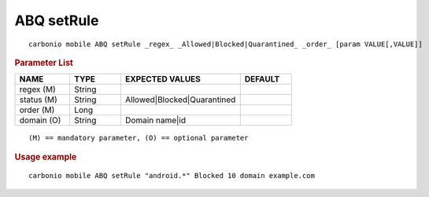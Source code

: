 .. SPDX-FileCopyrightText: 2022 Zextras <https://www.zextras.com/>
..
.. SPDX-License-Identifier: CC-BY-NC-SA-4.0

.. _carbonio_mobile_ABQ_setRule:

**************
ABQ setRule
**************

::

   carbonio mobile ABQ setRule _regex_ _Allowed|Blocked|Quarantined_ _order_ [param VALUE[,VALUE]]


.. rubric:: Parameter List

.. list-table::
   :widths: 16 15 35 15
   :header-rows: 1

   * - NAME
     - TYPE
     - EXPECTED VALUES
     - DEFAULT
   * - regex (M)
     - String
     - 
     - 
   * - status (M)
     - String
     - Allowed\|Blocked\|Quarantined
     - 
   * - order (M)
     - Long
     - 
     - 
   * - domain (O)
     - String
     - Domain name\|id
     - 

::

   (M) == mandatory parameter, (O) == optional parameter



.. rubric:: Usage example


::

   carbonio mobile ABQ setRule "android.*" Blocked 10 domain example.com



